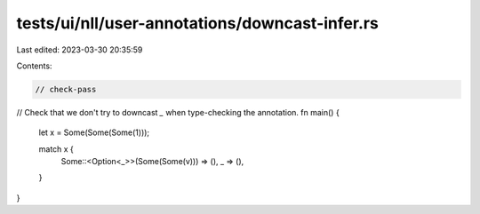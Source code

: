 tests/ui/nll/user-annotations/downcast-infer.rs
===============================================

Last edited: 2023-03-30 20:35:59

Contents:

.. code-block:: rs

    // check-pass

// Check that we don't try to downcast `_` when type-checking the annotation.
fn main() {
    let x = Some(Some(Some(1)));

    match x {
        Some::<Option<_>>(Some(Some(v))) => (),
        _ => (),
    }
}



